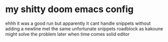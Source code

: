 * my shitty doom emacs config
ehhh it was a good run but apparently it cant handle snippets without adding a newline
met the same unfortunate snippets roadblock as kakoune
might solve the problem later when time comes
solid editor
